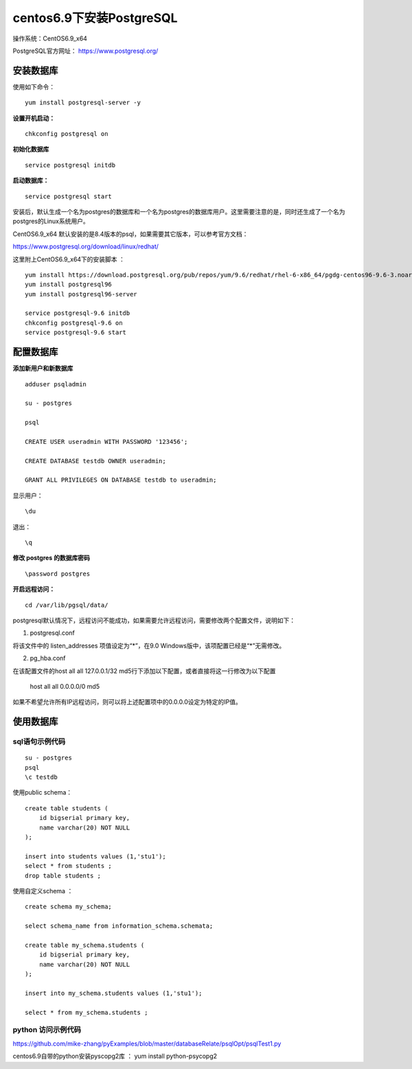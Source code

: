 centos6.9下安装PostgreSQL
==================================

操作系统：CentOS6.9_x64

PostgreSQL官方网址： https://www.postgresql.org/

安装数据库
------------------------------

使用如下命令：
::

    yum install postgresql-server -y 

**设置开机启动：**
::

    chkconfig postgresql on

**初始化数据库**
::

    service postgresql initdb
    
**启动数据库：**
::
    
    service postgresql start
    
    
安装后，默认生成一个名为postgres的数据库和一个名为postgres的数据库用户。这里需要注意的是，同时还生成了一个名为postgres的Linux系统用户。  

CentOS6.9_x64 默认安装的是8.4版本的psql，如果需要其它版本，可以参考官方文档：

https://www.postgresql.org/download/linux/redhat/

这里附上CentOS6.9_x64下的安装脚本 ：
::

    yum install https://download.postgresql.org/pub/repos/yum/9.6/redhat/rhel-6-x86_64/pgdg-centos96-9.6-3.noarch.rpm
    yum install postgresql96
    yum install postgresql96-server
    
    service postgresql-9.6 initdb
    chkconfig postgresql-9.6 on
    service postgresql-9.6 start


配置数据库
-----------------------

**添加新用户和新数据库**
::

    adduser psqladmin

    su - postgres
    
    psql

    CREATE USER useradmin WITH PASSWORD '123456';

    CREATE DATABASE testdb OWNER useradmin;

    GRANT ALL PRIVILEGES ON DATABASE testdb to useradmin;

显示用户：
::
    
    \du    

退出：
::

    \q
    

**修改 postgres 的数据库密码**
::

    \password postgres


**开启远程访问：**
   
::

    cd /var/lib/pgsql/data/
   
postgresql默认情况下，远程访问不能成功，如果需要允许远程访问，需要修改两个配置文件，说明如下：

1. postgresql.conf

将该文件中的 listen_addresses 项值设定为“*”，在9.0 Windows版中，该项配置已经是“*”无需修改。

2. pg_hba.conf

在该配置文件的host all all 127.0.0.1/32 md5行下添加以下配置，或者直接将这一行修改为以下配置

    host    all    all    0.0.0.0/0    md5

如果不希望允许所有IP远程访问，则可以将上述配置项中的0.0.0.0设定为特定的IP值。

使用数据库
----------------------------
    
sql语句示例代码
^^^^^^^^^^^^^^^^^^^^^^^^^


::

    su - postgres 
    psql
    \c testdb 
    

使用public schema：

::   

    create table students (
        id bigserial primary key,
        name varchar(20) NOT NULL  
    );

    insert into students values (1,'stu1');
    select * from students ;
    drop table students ;
    
使用自定义schema ：
::
    
    create schema my_schema;
    
    select schema_name from information_schema.schemata;

    create table my_schema.students (
        id bigserial primary key,
        name varchar(20) NOT NULL  
    );

    insert into my_schema.students values (1,'stu1');

    select * from my_schema.students ;    
    

python 访问示例代码
^^^^^^^^^^^^^^^^^^^^^^^^^^^

https://github.com/mike-zhang/pyExamples/blob/master/databaseRelate/psqlOpt/psqlTest1.py

centos6.9自带的python安装pyscopg2库 ： yum install python-psycopg2


